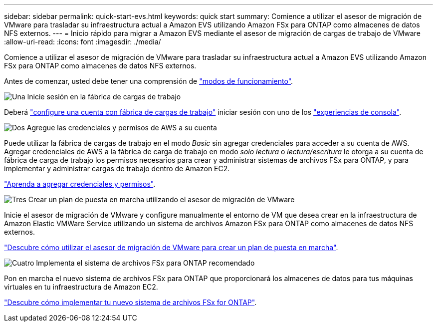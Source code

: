 ---
sidebar: sidebar 
permalink: quick-start-evs.html 
keywords: quick start 
summary: Comience a utilizar el asesor de migración de VMware para trasladar su infraestructura actual a Amazon EVS utilizando Amazon FSx para ONTAP como almacenes de datos NFS externos. 
---
= Inicio rápido para migrar a Amazon EVS mediante el asesor de migración de cargas de trabajo de VMware
:allow-uri-read: 
:icons: font
:imagesdir: ./media/


[role="lead"]
Comience a utilizar el asesor de migración de VMware para trasladar su infraestructura actual a Amazon EVS utilizando Amazon FSx para ONTAP como almacenes de datos NFS externos.

Antes de comenzar, usted debe tener una comprensión de https://docs.netapp.com/us-en/workload-setup-admin/operational-modes.html["modos de funcionamiento"^].

.image:https://raw.githubusercontent.com/NetAppDocs/common/main/media/number-1.png["Una"] Inicie sesión en la fábrica de cargas de trabajo
[role="quick-margin-para"]
Deberá https://docs.netapp.com/us-en/workload-setup-admin/sign-up-saas.html["configure una cuenta con fábrica de cargas de trabajo"^] iniciar sesión con uno de los https://docs.netapp.com/us-en/workload-setup-admin/console-experiences.html["experiencias de consola"^].

.image:https://raw.githubusercontent.com/NetAppDocs/common/main/media/number-2.png["Dos"] Agregue las credenciales y permisos de AWS a su cuenta
[role="quick-margin-para"]
Puede utilizar la fábrica de cargas de trabajo en el modo _Basic_ sin agregar credenciales para acceder a su cuenta de AWS. Agregar credenciales de AWS a la fábrica de carga de trabajo en modo _solo lectura_ o _lectura/escritura_ le otorga a su cuenta de fábrica de carga de trabajo los permisos necesarios para crear y administrar sistemas de archivos FSx para ONTAP, y para implementar y administrar cargas de trabajo dentro de Amazon EC2.

[role="quick-margin-para"]
https://docs.netapp.com/us-en/workload-setup-admin/add-credentials.html["Aprenda a agregar credenciales y permisos"^].

.image:https://raw.githubusercontent.com/NetAppDocs/common/main/media/number-3.png["Tres"] Crear un plan de puesta en marcha utilizando el asesor de migración de VMware
[role="quick-margin-para"]
Inicie el asesor de migración de VMware y configure manualmente el entorno de VM que desea crear en la infraestructura de Amazon Elastic VMWare Service utilizando un sistema de archivos Amazon FSx para ONTAP como almacenes de datos NFS externos.

[role="quick-margin-para"]
link:launch-migration-advisor-evs-manual.html["Descubre cómo utilizar el asesor de migración de VMware para crear un plan de puesta en marcha"].

.image:https://raw.githubusercontent.com/NetAppDocs/common/main/media/number-4.png["Cuatro"] Implementa el sistema de archivos FSx para ONTAP recomendado
[role="quick-margin-para"]
Pon en marcha el nuevo sistema de archivos FSx para ONTAP que proporcionará los almacenes de datos para tus máquinas virtuales en tu infraestructura de Amazon EC2.

[role="quick-margin-para"]
link:deploy-fsx-file-system-evs.html["Descubre cómo implementar tu nuevo sistema de archivos FSx for ONTAP"].
